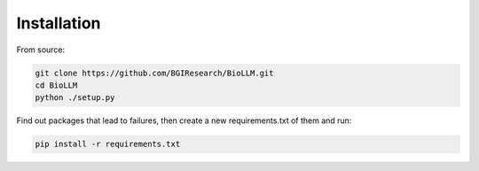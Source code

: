 Installation
============

From source:

.. code-block::

    git clone https://github.com/BGIResearch/BioLLM.git
    cd BioLLM
    python ./setup.py


Find out packages that lead to failures, then create a new requirements.txt of them and run:

.. code-block::

    pip install -r requirements.txt
